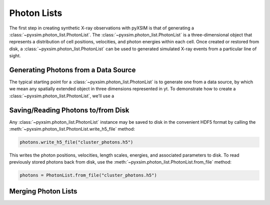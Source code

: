 .. _photon-lists:

Photon Lists
============

The first step in creating synthetic X-ray observations with pyXSIM is that of generating
a :class:`~pyxsim.photon_list.PhotonList`. The :class:`~pyxsim.photon_list.PhotonList` is 
a three-dimensional object that represents a distribution of cell positions, velocities,
and photon energies within each cell. Once created or restored from disk, a 
:class:`~pyxsim.photon_list.PhotonList` can be used to generated simulated X-ray events
from a particular line of sight. 

Generating Photons from a Data Source
-------------------------------------

The typical starting point for a :class:`~pyxsim.photon_list.PhotonList` is to generate
one from a data source, by which we mean any spatially extended object in three dimensions
represented in yt. To demonstrate how to create a :class:`~pyxsim.photon_list.PhotonList`,
we'll use a 

Saving/Reading Photons to/from Disk
-----------------------------------

Any :class:`~pyxsim.photon_list.PhotonList` instance may be saved to disk in the convenient
HDF5 format by calling the :meth:`~pyxsim.photon_list.PhotonList.write_h5_file` method:

.. code-block:: python
    
    photons.write_h5_file("cluster_photons.h5")
    
This writes the photon positions, velocities, length scales, energies, and associated
parameters to disk. To read previously stored photons back from disk, use the
:meth:`~pyxsim.photon_list.PhotonList.from_file` method:

.. code-block:: python

    photons = PhotonList.from_file("cluster_photons.h5")

Merging Photon Lists
--------------------


